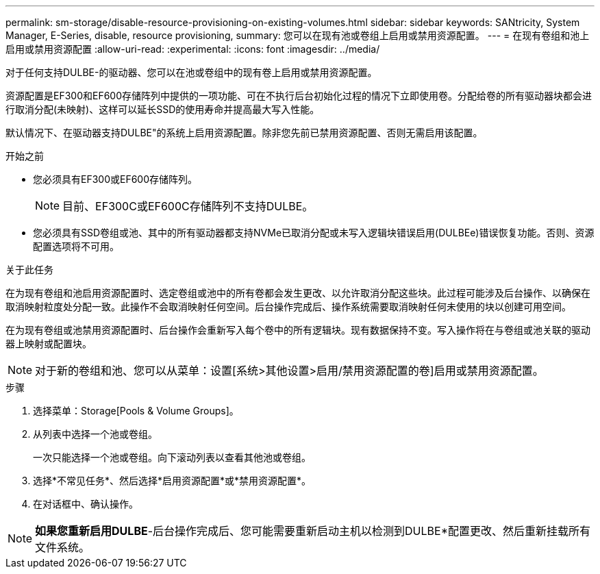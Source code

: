 ---
permalink: sm-storage/disable-resource-provisioning-on-existing-volumes.html 
sidebar: sidebar 
keywords: SANtricity, System Manager, E-Series, disable, resource provisioning, 
summary: 您可以在现有池或卷组上启用或禁用资源配置。 
---
= 在现有卷组和池上启用或禁用资源配置
:allow-uri-read: 
:experimental: 
:icons: font
:imagesdir: ../media/


[role="lead"]
对于任何支持DULBE-的驱动器、您可以在池或卷组中的现有卷上启用或禁用资源配置。

资源配置是EF300和EF600存储阵列中提供的一项功能、可在不执行后台初始化过程的情况下立即使用卷。分配给卷的所有驱动器块都会进行取消分配(未映射)、这样可以延长SSD的使用寿命并提高最大写入性能。

默认情况下、在驱动器支持DULBE"的系统上启用资源配置。除非您先前已禁用资源配置、否则无需启用该配置。

.开始之前
* 您必须具有EF300或EF600存储阵列。
+

NOTE: 目前、EF300C或EF600C存储阵列不支持DULBE。

* 您必须具有SSD卷组或池、其中的所有驱动器都支持NVMe已取消分配或未写入逻辑块错误启用(DULBEe)错误恢复功能。否则、资源配置选项将不可用。


.关于此任务
在为现有卷组和池启用资源配置时、选定卷组或池中的所有卷都会发生更改、以允许取消分配这些块。此过程可能涉及后台操作、以确保在取消映射粒度处分配一致。此操作不会取消映射任何空间。后台操作完成后、操作系统需要取消映射任何未使用的块以创建可用空间。

在为现有卷组或池禁用资源配置时、后台操作会重新写入每个卷中的所有逻辑块。现有数据保持不变。写入操作将在与卷组或池关联的驱动器上映射或配置块。


NOTE: 对于新的卷组和池、您可以从菜单：设置[系统>其他设置>启用/禁用资源配置的卷]启用或禁用资源配置。

.步骤
. 选择菜单：Storage[Pools & Volume Groups]。
. 从列表中选择一个池或卷组。
+
一次只能选择一个池或卷组。向下滚动列表以查看其他池或卷组。

. 选择*不常见任务*、然后选择*启用资源配置*或*禁用资源配置*。
. 在对话框中、确认操作。



NOTE: *如果您重新启用DULBE*-后台操作完成后、您可能需要重新启动主机以检测到DULBE*配置更改、然后重新挂载所有文件系统。
